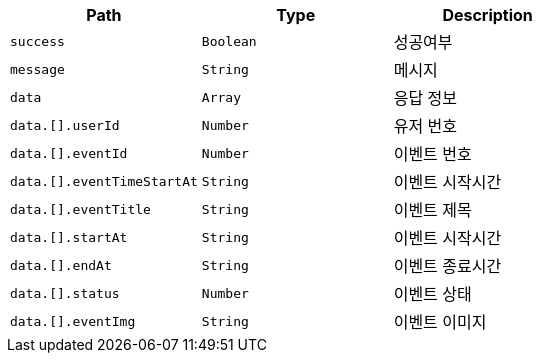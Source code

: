 |===
|Path|Type|Description

|`+success+`
|`+Boolean+`
|성공여부

|`+message+`
|`+String+`
|메시지

|`+data+`
|`+Array+`
|응답 정보

|`+data.[].userId+`
|`+Number+`
|유저 번호

|`+data.[].eventId+`
|`+Number+`
|이벤트 번호

|`+data.[].eventTimeStartAt+`
|`+String+`
|이벤트 시작시간

|`+data.[].eventTitle+`
|`+String+`
|이벤트 제목

|`+data.[].startAt+`
|`+String+`
|이벤트 시작시간

|`+data.[].endAt+`
|`+String+`
|이벤트 종료시간

|`+data.[].status+`
|`+Number+`
|이벤트 상태

|`+data.[].eventImg+`
|`+String+`
|이벤트 이미지

|===